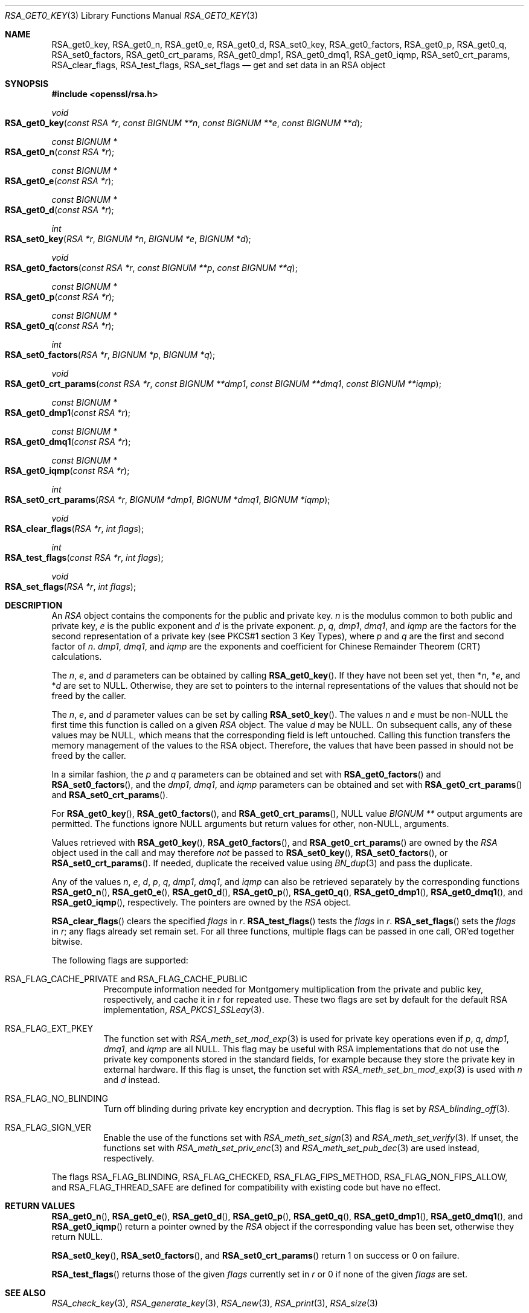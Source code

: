 .\" $OpenBSD: RSA_get0_key.3,v 1.7 2023/03/06 13:05:32 tb Exp $
.\" selective merge up to: OpenSSL 665d899f Aug 2 02:19:43 2017 +0800
.\"
.\" This file is a derived work.
.\" The changes are covered by the following Copyright and license:
.\"
.\" Copyright (c) 2019 Ingo Schwarze <schwarze@openbsd.org>
.\"
.\" Permission to use, copy, modify, and distribute this software for any
.\" purpose with or without fee is hereby granted, provided that the above
.\" copyright notice and this permission notice appear in all copies.
.\"
.\" THE SOFTWARE IS PROVIDED "AS IS" AND THE AUTHOR DISCLAIMS ALL WARRANTIES
.\" WITH REGARD TO THIS SOFTWARE INCLUDING ALL IMPLIED WARRANTIES OF
.\" MERCHANTABILITY AND FITNESS. IN NO EVENT SHALL THE AUTHOR BE LIABLE FOR
.\" ANY SPECIAL, DIRECT, INDIRECT, OR CONSEQUENTIAL DAMAGES OR ANY DAMAGES
.\" WHATSOEVER RESULTING FROM LOSS OF USE, DATA OR PROFITS, WHETHER IN AN
.\" ACTION OF CONTRACT, NEGLIGENCE OR OTHER TORTIOUS ACTION, ARISING OUT OF
.\" OR IN CONNECTION WITH THE USE OR PERFORMANCE OF THIS SOFTWARE.
.\"
.\" The original file was written by Richard Levitte <levitte@openssl.org>
.\" Copyright (c) 2016 The OpenSSL Project.  All rights reserved.
.\"
.\" Redistribution and use in source and binary forms, with or without
.\" modification, are permitted provided that the following conditions
.\" are met:
.\"
.\" 1. Redistributions of source code must retain the above copyright
.\"    notice, this list of conditions and the following disclaimer.
.\"
.\" 2. Redistributions in binary form must reproduce the above copyright
.\"    notice, this list of conditions and the following disclaimer in
.\"    the documentation and/or other materials provided with the
.\"    distribution.
.\"
.\" 3. All advertising materials mentioning features or use of this
.\"    software must display the following acknowledgment:
.\"    "This product includes software developed by the OpenSSL Project
.\"    for use in the OpenSSL Toolkit. (http://www.openssl.org/)"
.\"
.\" 4. The names "OpenSSL Toolkit" and "OpenSSL Project" must not be used to
.\"    endorse or promote products derived from this software without
.\"    prior written permission. For written permission, please contact
.\"    openssl-core@openssl.org.
.\"
.\" 5. Products derived from this software may not be called "OpenSSL"
.\"    nor may "OpenSSL" appear in their names without prior written
.\"    permission of the OpenSSL Project.
.\"
.\" 6. Redistributions of any form whatsoever must retain the following
.\"    acknowledgment:
.\"    "This product includes software developed by the OpenSSL Project
.\"    for use in the OpenSSL Toolkit (http://www.openssl.org/)"
.\"
.\" THIS SOFTWARE IS PROVIDED BY THE OpenSSL PROJECT ``AS IS'' AND ANY
.\" EXPRESSED OR IMPLIED WARRANTIES, INCLUDING, BUT NOT LIMITED TO, THE
.\" IMPLIED WARRANTIES OF MERCHANTABILITY AND FITNESS FOR A PARTICULAR
.\" PURPOSE ARE DISCLAIMED.  IN NO EVENT SHALL THE OpenSSL PROJECT OR
.\" ITS CONTRIBUTORS BE LIABLE FOR ANY DIRECT, INDIRECT, INCIDENTAL,
.\" SPECIAL, EXEMPLARY, OR CONSEQUENTIAL DAMAGES (INCLUDING, BUT
.\" NOT LIMITED TO, PROCUREMENT OF SUBSTITUTE GOODS OR SERVICES;
.\" LOSS OF USE, DATA, OR PROFITS; OR BUSINESS INTERRUPTION)
.\" HOWEVER CAUSED AND ON ANY THEORY OF LIABILITY, WHETHER IN CONTRACT,
.\" STRICT LIABILITY, OR TORT (INCLUDING NEGLIGENCE OR OTHERWISE)
.\" ARISING IN ANY WAY OUT OF THE USE OF THIS SOFTWARE, EVEN IF ADVISED
.\" OF THE POSSIBILITY OF SUCH DAMAGE.
.\"
.Dd $Mdocdate: March 6 2023 $
.Dt RSA_GET0_KEY 3
.Os
.Sh NAME
.Nm RSA_get0_key ,
.Nm RSA_get0_n ,
.Nm RSA_get0_e ,
.Nm RSA_get0_d ,
.Nm RSA_set0_key ,
.Nm RSA_get0_factors ,
.Nm RSA_get0_p ,
.Nm RSA_get0_q ,
.Nm RSA_set0_factors ,
.Nm RSA_get0_crt_params ,
.Nm RSA_get0_dmp1 ,
.Nm RSA_get0_dmq1 ,
.Nm RSA_get0_iqmp ,
.Nm RSA_set0_crt_params ,
.Nm RSA_clear_flags ,
.Nm RSA_test_flags ,
.Nm RSA_set_flags
.Nd get and set data in an RSA object
.Sh SYNOPSIS
.In openssl/rsa.h
.Ft void
.Fo RSA_get0_key
.Fa "const RSA *r"
.Fa "const BIGNUM **n"
.Fa "const BIGNUM **e"
.Fa "const BIGNUM **d"
.Fc
.Ft "const BIGNUM *"
.Fo RSA_get0_n
.Fa "const RSA *r"
.Fc
.Ft "const BIGNUM *"
.Fo RSA_get0_e
.Fa "const RSA *r"
.Fc
.Ft "const BIGNUM *"
.Fo RSA_get0_d
.Fa "const RSA *r"
.Fc
.Ft int
.Fo RSA_set0_key
.Fa "RSA *r"
.Fa "BIGNUM *n"
.Fa "BIGNUM *e"
.Fa "BIGNUM *d"
.Fc
.Ft void
.Fo RSA_get0_factors
.Fa "const RSA *r"
.Fa "const BIGNUM **p"
.Fa "const BIGNUM **q"
.Fc
.Ft "const BIGNUM *"
.Fo RSA_get0_p
.Fa "const RSA *r"
.Fc
.Ft "const BIGNUM *"
.Fo RSA_get0_q
.Fa "const RSA *r"
.Fc
.Ft int
.Fo RSA_set0_factors
.Fa "RSA *r"
.Fa "BIGNUM *p"
.Fa "BIGNUM *q"
.Fc
.Ft void
.Fo RSA_get0_crt_params
.Fa "const RSA *r"
.Fa "const BIGNUM **dmp1"
.Fa "const BIGNUM **dmq1"
.Fa "const BIGNUM **iqmp"
.Fc
.Ft "const BIGNUM *"
.Fo RSA_get0_dmp1
.Fa "const RSA *r"
.Fc
.Ft "const BIGNUM *"
.Fo RSA_get0_dmq1
.Fa "const RSA *r"
.Fc
.Ft "const BIGNUM *"
.Fo RSA_get0_iqmp
.Fa "const RSA *r"
.Fc
.Ft int
.Fo RSA_set0_crt_params
.Fa "RSA *r"
.Fa "BIGNUM *dmp1"
.Fa "BIGNUM *dmq1"
.Fa "BIGNUM *iqmp"
.Fc
.Ft void
.Fo RSA_clear_flags
.Fa "RSA *r"
.Fa "int flags"
.Fc
.Ft int
.Fo RSA_test_flags
.Fa "const RSA *r"
.Fa "int flags"
.Fc
.Ft void
.Fo RSA_set_flags
.Fa "RSA *r"
.Fa "int flags"
.Fc
.Sh DESCRIPTION
An
.Vt RSA
object contains the components for the public and private key.
.Fa n
is the modulus common to both public and private key,
.Fa e
is the public exponent and
.Fa d
is the private exponent.
.Fa p ,
.Fa q ,
.Fa dmp1 ,
.Fa dmq1 ,
and
.Fa iqmp
are the factors for the second representation of a private key
(see PKCS#1 section 3 Key Types), where
.Fa p
and
.Fa q
are the first and second factor of
.Fa n .
.Fa dmp1 ,
.Fa dmq1 ,
and
.Fa iqmp
are the exponents and coefficient
for Chinese Remainder Theorem (CRT) calculations.
.Pp
The
.Fa n ,
.Fa e ,
and
.Fa d
parameters can be obtained by calling
.Fn RSA_get0_key .
If they have not been set yet, then
.Pf * Fa n ,
.Pf * Fa e ,
and
.Pf * Fa d
are set to
.Dv NULL .
Otherwise, they are set to pointers to the internal representations
of the values that should not be freed by the caller.
.Pp
The
.Fa n ,
.Fa e ,
and
.Fa d
parameter values can be set by calling
.Fn RSA_set0_key .
The values
.Fa n
and
.Fa e
must be
.Pf non- Dv NULL
the first time this function is called on a given
.Vt RSA
object.
The value
.Fa d
may be
.Dv NULL .
On subsequent calls, any of these values may be
.Dv NULL ,
which means that the corresponding field is left untouched.
Calling this function transfers the memory management of the values to
the RSA object.
Therefore, the values that have been passed in
should not be freed by the caller.
.Pp
In a similar fashion, the
.Fa p
and
.Fa q
parameters can be obtained and set with
.Fn RSA_get0_factors
and
.Fn RSA_set0_factors ,
and the
.Fa dmp1 ,
.Fa dmq1 ,
and
.Fa iqmp
parameters can be obtained and set with
.Fn RSA_get0_crt_params
and
.Fn RSA_set0_crt_params .
.Pp
For
.Fn RSA_get0_key ,
.Fn RSA_get0_factors ,
and
.Fn RSA_get0_crt_params ,
.Dv NULL
value
.Vt BIGNUM **
output arguments are permitted.
The functions
ignore
.Dv NULL
arguments but return values for other,
.Pf non- Dv NULL ,
arguments.
.Pp
Values retrieved with
.Fn RSA_get0_key ,
.Fn RSA_get0_factors ,
and
.Fn RSA_get0_crt_params
are owned by the
.Vt RSA
object used in the call and may therefore
.Em not
be passed to
.Fn RSA_set0_key ,
.Fn RSA_set0_factors ,
or
.Fn RSA_set0_crt_params .
If needed, duplicate the received value using
.Xr BN_dup 3
and pass the duplicate.
.Pp
Any of the values
.Fa n ,
.Fa e ,
.Fa d ,
.Fa p ,
.Fa q ,
.Fa dmp1 ,
.Fa dmq1 ,
and
.Fa iqmp
can also be retrieved separately by the corresponding functions
.Fn RSA_get0_n ,
.Fn RSA_get0_e ,
.Fn RSA_get0_d ,
.Fn RSA_get0_p ,
.Fn RSA_get0_q ,
.Fn RSA_get0_dmp1 ,
.Fn RSA_get0_dmq1 ,
and
.Fn RSA_get0_iqmp ,
respectively.
The pointers are owned by the
.Vt RSA
object.
.Pp
.Fn RSA_clear_flags
clears the specified
.Fa flags
in
.Fa r .
.Fn RSA_test_flags
tests the
.Fa flags
in
.Fa r .
.Fn RSA_set_flags
sets the
.Fa flags
in
.Fa r ;
any flags already set remain set.
For all three functions, multiple flags can be passed in one call,
OR'ed together bitwise.
.Pp
The following flags are supported:
.Bl -tag -width Ds
.It Dv RSA_FLAG_CACHE_PRIVATE No and Dv RSA_FLAG_CACHE_PUBLIC
Precompute information needed for Montgomery multiplication
from the private and public key, respectively, and cache it in
.Fa r
for repeated use.
These two flags are set by default for the default RSA implementation,
.Xr RSA_PKCS1_SSLeay 3 .
.It Dv RSA_FLAG_EXT_PKEY
The function set with
.Xr RSA_meth_set_mod_exp 3
is used for private key operations even if
.Fa p ,
.Fa q ,
.Fa dmp1 ,
.Fa dmq1 ,
and
.Fa iqmp
are all
.Dv NULL .
This flag may be useful with RSA implementations that do not use the
private key components stored in the standard fields, for example
because they store the private key in external hardware.
If this flag is unset, the function set with
.Xr RSA_meth_set_bn_mod_exp 3
is used with
.Fa n
and
.Fa d
instead.
.It Dv RSA_FLAG_NO_BLINDING
Turn off blinding during private key encryption and decryption.
This flag is set by
.Xr RSA_blinding_off 3 .
.It Dv RSA_FLAG_SIGN_VER
Enable the use of the functions set with
.Xr RSA_meth_set_sign 3
and
.Xr RSA_meth_set_verify 3 .
If unset, the functions set with
.Xr RSA_meth_set_priv_enc 3
and
.Xr RSA_meth_set_pub_dec 3
are used instead, respectively.
.El
.Pp
The flags
.Dv RSA_FLAG_BLINDING ,
.Dv RSA_FLAG_CHECKED ,
.Dv RSA_FLAG_FIPS_METHOD ,
.Dv RSA_FLAG_NON_FIPS_ALLOW ,
and
.Dv RSA_FLAG_THREAD_SAFE
are defined for compatibility with existing code but have no effect.
.Sh RETURN VALUES
.Fn RSA_get0_n ,
.Fn RSA_get0_e ,
.Fn RSA_get0_d ,
.Fn RSA_get0_p ,
.Fn RSA_get0_q ,
.Fn RSA_get0_dmp1 ,
.Fn RSA_get0_dmq1 ,
and
.Fn RSA_get0_iqmp
return a pointer owned by the
.Vt RSA
object if the corresponding value has been set,
otherwise they return
.Dv NULL .
.Pp
.Fn RSA_set0_key ,
.Fn RSA_set0_factors ,
and
.Fn RSA_set0_crt_params
return 1 on success or 0 on failure.
.Pp
.Fn RSA_test_flags
returns those of the given
.Fa flags
currently set in
.Fa r
or 0 if none of the given
.Fa flags
are set.
.Sh SEE ALSO
.Xr RSA_check_key 3 ,
.Xr RSA_generate_key 3 ,
.Xr RSA_new 3 ,
.Xr RSA_print 3 ,
.Xr RSA_size 3
.Sh HISTORY
.Fn RSA_get0_key ,
.Fn RSA_set0_key ,
.Fn RSA_get0_factors ,
.Fn RSA_set0_factors ,
.Fn RSA_get0_crt_params ,
.Fn RSA_set0_crt_params ,
.Fn RSA_clear_flags ,
.Fn RSA_test_flags ,
and
.Fn RSA_set_flags
first appeared in OpenSSL 1.1.0
and have been available since
.Ox 6.3 .
.Pp
.Fn RSA_get0_n ,
.Fn RSA_get0_e ,
.Fn RSA_get0_d ,
.Fn RSA_get0_p ,
.Fn RSA_get0_q ,
.Fn RSA_get0_dmp1 ,
.Fn RSA_get0_dmq1 ,
and
.Fn RSA_get0_iqmp
first appeared in OpenSSL 1.1.1
and have been available since
.Ox 7.1 .

